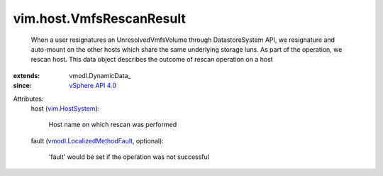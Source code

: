 
vim.host.VmfsRescanResult
=========================
  When a user resignatures an UnresolvedVmfsVolume through DatastoreSystem API, we resignature and auto-mount on the other hosts which share the same underlying storage luns. As part of the operation, we rescan host. This data object describes the outcome of rescan operation on a host
:extends: vmodl.DynamicData_
:since: `vSphere API 4.0 <vim/version.rst#vimversionversion5>`_

Attributes:
    host (`vim.HostSystem <vim/HostSystem.rst>`_):

       Host name on which rescan was performed
    fault (`vmodl.LocalizedMethodFault <vmodl/LocalizedMethodFault.rst>`_, optional):

       'fault' would be set if the operation was not successful
